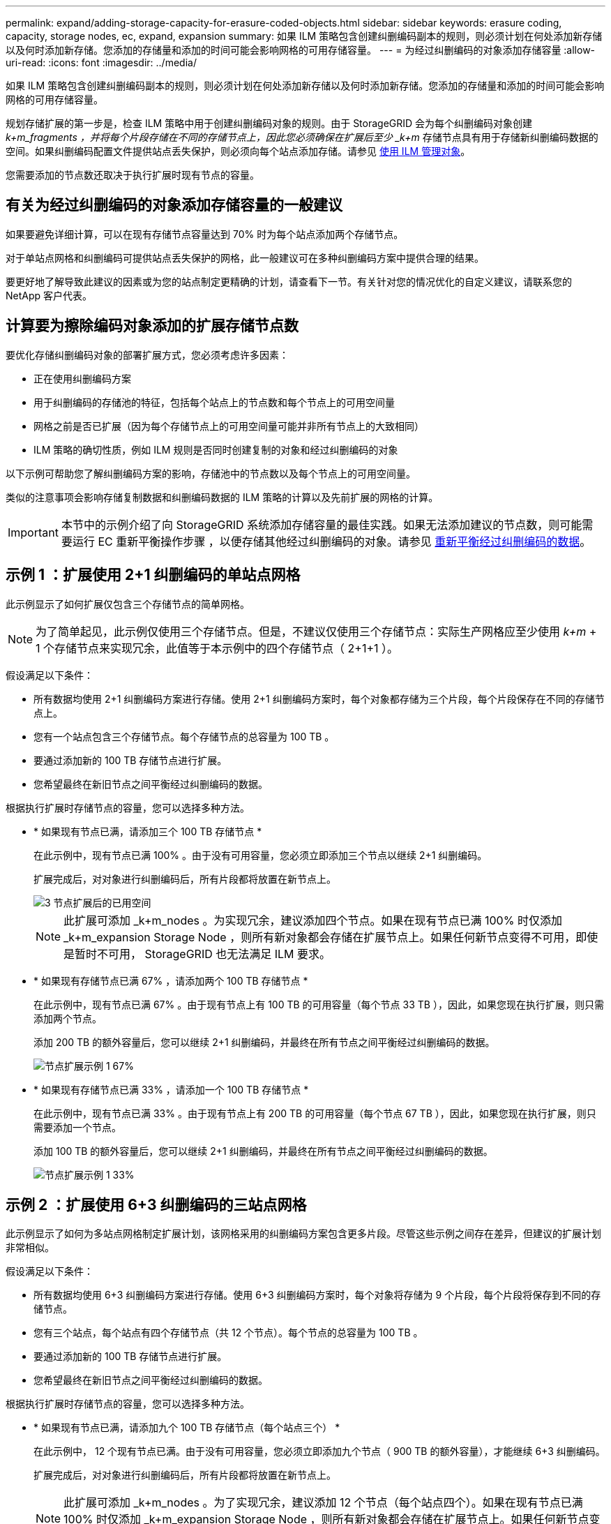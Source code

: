---
permalink: expand/adding-storage-capacity-for-erasure-coded-objects.html 
sidebar: sidebar 
keywords: erasure coding, capacity, storage nodes, ec, expand, expansion 
summary: 如果 ILM 策略包含创建纠删编码副本的规则，则必须计划在何处添加新存储以及何时添加新存储。您添加的存储量和添加的时间可能会影响网格的可用存储容量。 
---
= 为经过纠删编码的对象添加存储容量
:allow-uri-read: 
:icons: font
:imagesdir: ../media/


[role="lead"]
如果 ILM 策略包含创建纠删编码副本的规则，则必须计划在何处添加新存储以及何时添加新存储。您添加的存储量和添加的时间可能会影响网格的可用存储容量。

规划存储扩展的第一步是，检查 ILM 策略中用于创建纠删编码对象的规则。由于 StorageGRID 会为每个纠删编码对象创建 _k+m_fragments ，并将每个片段存储在不同的存储节点上，因此您必须确保在扩展后至少 _k+m_ 存储节点具有用于存储新纠删编码数据的空间。如果纠删编码配置文件提供站点丢失保护，则必须向每个站点添加存储。请参见 xref:../ilm/index.adoc[使用 ILM 管理对象]。

您需要添加的节点数还取决于执行扩展时现有节点的容量。



== 有关为经过纠删编码的对象添加存储容量的一般建议

如果要避免详细计算，可以在现有存储节点容量达到 70% 时为每个站点添加两个存储节点。

对于单站点网格和纠删编码可提供站点丢失保护的网格，此一般建议可在多种纠删编码方案中提供合理的结果。

要更好地了解导致此建议的因素或为您的站点制定更精确的计划，请查看下一节。有关针对您的情况优化的自定义建议，请联系您的 NetApp 客户代表。



== 计算要为擦除编码对象添加的扩展存储节点数

要优化存储纠删编码对象的部署扩展方式，您必须考虑许多因素：

* 正在使用纠删编码方案
* 用于纠删编码的存储池的特征，包括每个站点上的节点数和每个节点上的可用空间量
* 网格之前是否已扩展（因为每个存储节点上的可用空间量可能并非所有节点上的大致相同）
* ILM 策略的确切性质，例如 ILM 规则是否同时创建复制的对象和经过纠删编码的对象


以下示例可帮助您了解纠删编码方案的影响，存储池中的节点数以及每个节点上的可用空间量。

类似的注意事项会影响存储复制数据和纠删编码数据的 ILM 策略的计算以及先前扩展的网格的计算。


IMPORTANT: 本节中的示例介绍了向 StorageGRID 系统添加存储容量的最佳实践。如果无法添加建议的节点数，则可能需要运行 EC 重新平衡操作步骤 ，以便存储其他经过纠删编码的对象。请参见 xref:considerations-for-rebalancing-erasure-coded-data.adoc[重新平衡经过纠删编码的数据]。



== 示例 1 ：扩展使用 2+1 纠删编码的单站点网格

此示例显示了如何扩展仅包含三个存储节点的简单网格。


NOTE: 为了简单起见，此示例仅使用三个存储节点。但是，不建议仅使用三个存储节点：实际生产网格应至少使用 _k+m_ + 1 个存储节点来实现冗余，此值等于本示例中的四个存储节点（ 2+1+1 ）。

假设满足以下条件：

* 所有数据均使用 2+1 纠删编码方案进行存储。使用 2+1 纠删编码方案时，每个对象都存储为三个片段，每个片段保存在不同的存储节点上。
* 您有一个站点包含三个存储节点。每个存储节点的总容量为 100 TB 。
* 要通过添加新的 100 TB 存储节点进行扩展。
* 您希望最终在新旧节点之间平衡经过纠删编码的数据。


根据执行扩展时存储节点的容量，您可以选择多种方法。

* * 如果现有节点已满，请添加三个 100 TB 存储节点 *
+
在此示例中，现有节点已满 100% 。由于没有可用容量，您必须立即添加三个节点以继续 2+1 纠删编码。

+
扩展完成后，对对象进行纠删编码后，所有片段都将放置在新节点上。

+
image::../media/used_space_after_3_node_expansion.png[3 节点扩展后的已用空间]

+

NOTE: 此扩展可添加 _k+m_nodes 。为实现冗余，建议添加四个节点。如果在现有节点已满 100% 时仅添加 _k+m_expansion Storage Node ，则所有新对象都会存储在扩展节点上。如果任何新节点变得不可用，即使是暂时不可用， StorageGRID 也无法满足 ILM 要求。

* * 如果现有存储节点已满 67% ，请添加两个 100 TB 存储节点 *
+
在此示例中，现有节点已满 67% 。由于现有节点上有 100 TB 的可用容量（每个节点 33 TB ），因此，如果您现在执行扩展，则只需添加两个节点。

+
添加 200 TB 的额外容量后，您可以继续 2+1 纠删编码，并最终在所有节点之间平衡经过纠删编码的数据。

+
image::../media/node_expansion_example_67_percent.png[节点扩展示例 1 67%]

* * 如果现有存储节点已满 33% ，请添加一个 100 TB 存储节点 *
+
在此示例中，现有节点已满 33% 。由于现有节点上有 200 TB 的可用容量（每个节点 67 TB ），因此，如果您现在执行扩展，则只需要添加一个节点。

+
添加 100 TB 的额外容量后，您可以继续 2+1 纠删编码，并最终在所有节点之间平衡经过纠删编码的数据。

+
image::../media/node_expansion_example_33_percent.png[节点扩展示例 1 33%]





== 示例 2 ：扩展使用 6+3 纠删编码的三站点网格

此示例显示了如何为多站点网格制定扩展计划，该网格采用的纠删编码方案包含更多片段。尽管这些示例之间存在差异，但建议的扩展计划非常相似。

假设满足以下条件：

* 所有数据均使用 6+3 纠删编码方案进行存储。使用 6+3 纠删编码方案时，每个对象将存储为 9 个片段，每个片段将保存到不同的存储节点。
* 您有三个站点，每个站点有四个存储节点（共 12 个节点）。每个节点的总容量为 100 TB 。
* 要通过添加新的 100 TB 存储节点进行扩展。
* 您希望最终在新旧节点之间平衡经过纠删编码的数据。


根据执行扩展时存储节点的容量，您可以选择多种方法。

* * 如果现有节点已满，请添加九个 100 TB 存储节点（每个站点三个） *
+
在此示例中， 12 个现有节点已满。由于没有可用容量，您必须立即添加九个节点（ 900 TB 的额外容量），才能继续 6+3 纠删编码。

+
扩展完成后，对对象进行纠删编码后，所有片段都将放置在新节点上。

+

NOTE: 此扩展可添加 _k+m_nodes 。为了实现冗余，建议添加 12 个节点（每个站点四个）。如果在现有节点已满 100% 时仅添加 _k+m_expansion Storage Node ，则所有新对象都会存储在扩展节点上。如果任何新节点变得不可用，即使是暂时不可用， StorageGRID 也无法满足 ILM 要求。

* * 如果现有节点已满 75% ，请添加六个 100 TB 存储节点（每个站点两个） *
+
在此示例中， 12 个现有节点已满 75% 。由于可用容量为 300 TB （每个节点 25 TB ），因此，如果您现在执行扩展，则只需添加六个节点。您应向这三个站点中的每个站点添加两个节点。

+
添加 600 TB 的存储容量后，您可以继续 6+3 纠删编码，并最终在所有节点之间平衡经过纠删编码的数据。

* * 如果现有节点已满 50% ，请添加三个 100 TB 存储节点（每个站点一个） *
+
在此示例中， 12 个现有节点已满 50% 。由于可用容量为 600 TB （每个节点 50 TB ），因此，如果您现在执行扩展，则只需添加三个节点。您应向这三个站点中的每个站点添加一个节点。

+
添加 300 TB 的存储容量后，您可以继续 6+3 纠删编码，并最终在所有节点之间平衡经过纠删编码的数据。


